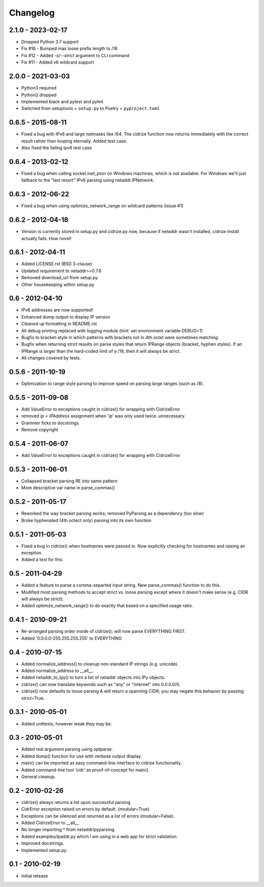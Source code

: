 =========
Changelog
=========

2.1.0 - 2023-02-17
==================

- Dropped Python 3.7 support
- Fix #16 - Bumped max loose prefix length to /16
- Fix #12 - Added `-s/--strict` argument to CLI command
- Fix #11 - Added v6 wildcard support

2.0.0 - 2021-03-03
==================

- Python3 required
- Python2 dropped
- Implemented black and pytest and pylint
- Switched from setuptools + ``setup.py`` to Poetry + ``pyproject.toml``

0.6.5 - 2015-08-11
==================

- Fixed a bug with IPv6 and large netmasks like /64. The cidrize function
  now returns immediately with the correct result rather than looping
  eternally. Added test case.
- Also fixed the failing ipv6 test case

0.6.4 - 2013-02-12
==================

- Fixed a bug when calling socket.inet_pton on Windows machines, which is not
  available. For Windows we'll just fallback to the "last resort" IPv6 parsing
  using netaddr.IPNetwork.

0.6.3 - 2012-06-22
==================

- Fixed a bug when using optimize_network_range on wildcard patterns (issue #1)

0.6.2 - 2012-04-18
==================

- Version is currently stored in setup.py and cidrize.py now, because if
  netaddr wasn't installed, cidrize install actually fails. How novel!

0.6.1 - 2012-04-11
==================

- Added LICENSE.rst (BSD 3-clause)
- Updated requirement to netaddr>=0.7.6
- Removed download_url from setup.py
- Other housekeeping within setup.py

0.6 - 2012-04-10
================

- IPv6 addresses are now supported!
- Enhanced dump output to display IP version
- Cleaned up formatting in README.rst
- All debug printing replaced with logging module (hint: set environment
  variable DEBUG=1)
- Bugfix to bracket-style in which patterns with brackets not in 4th octet were
  sometimes matching.
- Bugfix when returning strict results on parse styles that return IPRange
  objects (bracket, hyphen styles). If an IPRange is larger than the hard-coded
  limit of a /18, then it will always be strict.
- All changes covered by tests.

0.5.6 - 2011-10-19
==================

- Optimization to range style parsing to improve speed on parsing large ranges
  (such as /8).

0.5.5 - 2011-09-08
==================

- Add ValueError to exceptions caught in cidrize() for wrapping with CidrizeError
- removed `ip = IPAddress` assignment when 'ip' was only used twice. unnecessary.
- Grammer ficks to docstrings
- Remove copyright

0.5.4 - 2011-06-07
==================

- Add ValueError to exceptions caught in cidrize() for wrapping with CidrizeError

0.5.3 - 2011-06-01
==================

- Collapsed bracket parsing RE into same pattern
- More descriptive var name in parse_commas()

0.5.2 - 2011-05-17
==================

- Reworked the way bracket parsing works; removed PyParsing as a dependency
  (too slow)
- Broke hyphenated (4th octect only) parsing into its own function

0.5.1 - 2011-05-03
==================

- Fixed a bug in cidrize() when hostnames were passed in.  Now explicitly
  checking for hostnames and raising an exception. 
- Added a test for this.

0.5 - 2011-04-29
================

- Added a feature to parse a comma-separted input string. New parse_commas()
  function to do this.
- Modified most parsing methods to accept strict vs. loose parsing except where
  it doesn't make sense (e.g. CIDR will always be strict).
- Added optimize_network_range() to do exactly that based on a specified usage
  ratio.

0.4.1 - 2010-09-21
==================

- Re-arranged parsing order inside of cidrize(); will now parse EVERYTHING FIRST.
- Added '0.0.0.0-255.255.255.255' to EVERYTHING

0.4 - 2010-07-15
================

- Added normalize_address() to cleanup non-standard IP strings (e.g. unicode).
- Added normalize_address to __all__.
- Added netaddr_to_ipy() to turn a list of netaddr objects into IPy objects.
- cidrize() can now translate keywords such as "any" or "internet" into 0.0.0.0/0.
- cidrize() now defaults to loose parsing & will return a spanning CIDR; you may 
  negate this behavior by passing strict=True.

0.3.1 - 2010-05-01
==================

- Added unittests, however weak they may be.

0.3 - 2010-05-01
================

- Added real argument parsing using optparse.
- Added dump() function for use with verbose output display.
- main() can be imported as easy command-line interface to cidrize functionality.
- Added command-line tool 'cidr' as proof-of-concept for main().
- General cleanup.

0.2 - 2010-02-26
================

- cidrize() always returns a list upon successful parsing.
- CidrError exception raised on errors by default. (modular=True).
- Exceptions can be silenced and returned as a list of errors (modular=False).
- Added CidrizeError to __all__
- No longer importing * from netaddr/pyparsing.
- Added examples/ipaddr.py which I am using in a web app for strict validation.
- Improved docstrings.
- Implemented setup.py.

0.1 - 2010-02-19
================

- Initial release       

